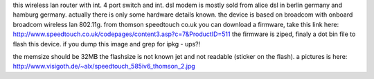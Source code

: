 this wireless lan router with int. 4 port switch and int. dsl modem is mostly sold from alice dsl in berlin germany and hamburg germany.
actually there is only some hardware details known.
the device is based on broadcom  with onboard broadcom wireless lan 802.11g.
from thomson speedtouch co.uk you can download a firmware, take this link here: http://www.speedtouch.co.uk/codepages/content3.asp?c=7&ProductID=511
the firmware is ziped, finaly a dot bin file to flash this device. if you dump this image and grep for ipkg - ups?!

the memsize should be 32MB the flashsize is not known jet and not readable (sticker on the flash).
a pictures is here: 
http://www.visigoth.de/~alx/speedtouch_585iv6_thomson_2.jpg
